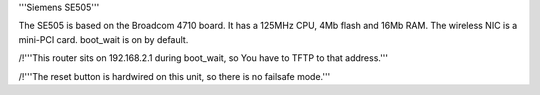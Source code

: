 '''Siemens SE505'''

The SE505 is based on the Broadcom 4710 board. It has a 125MHz CPU, 4Mb flash and 16Mb RAM.
The wireless NIC is a mini-PCI card. boot_wait is on by default.


/!\ '''This router sits on 192.168.2.1 during boot_wait, so You have to TFTP to that address.'''

/!\ '''The reset button is hardwired on this unit, so there is no failsafe mode.'''

